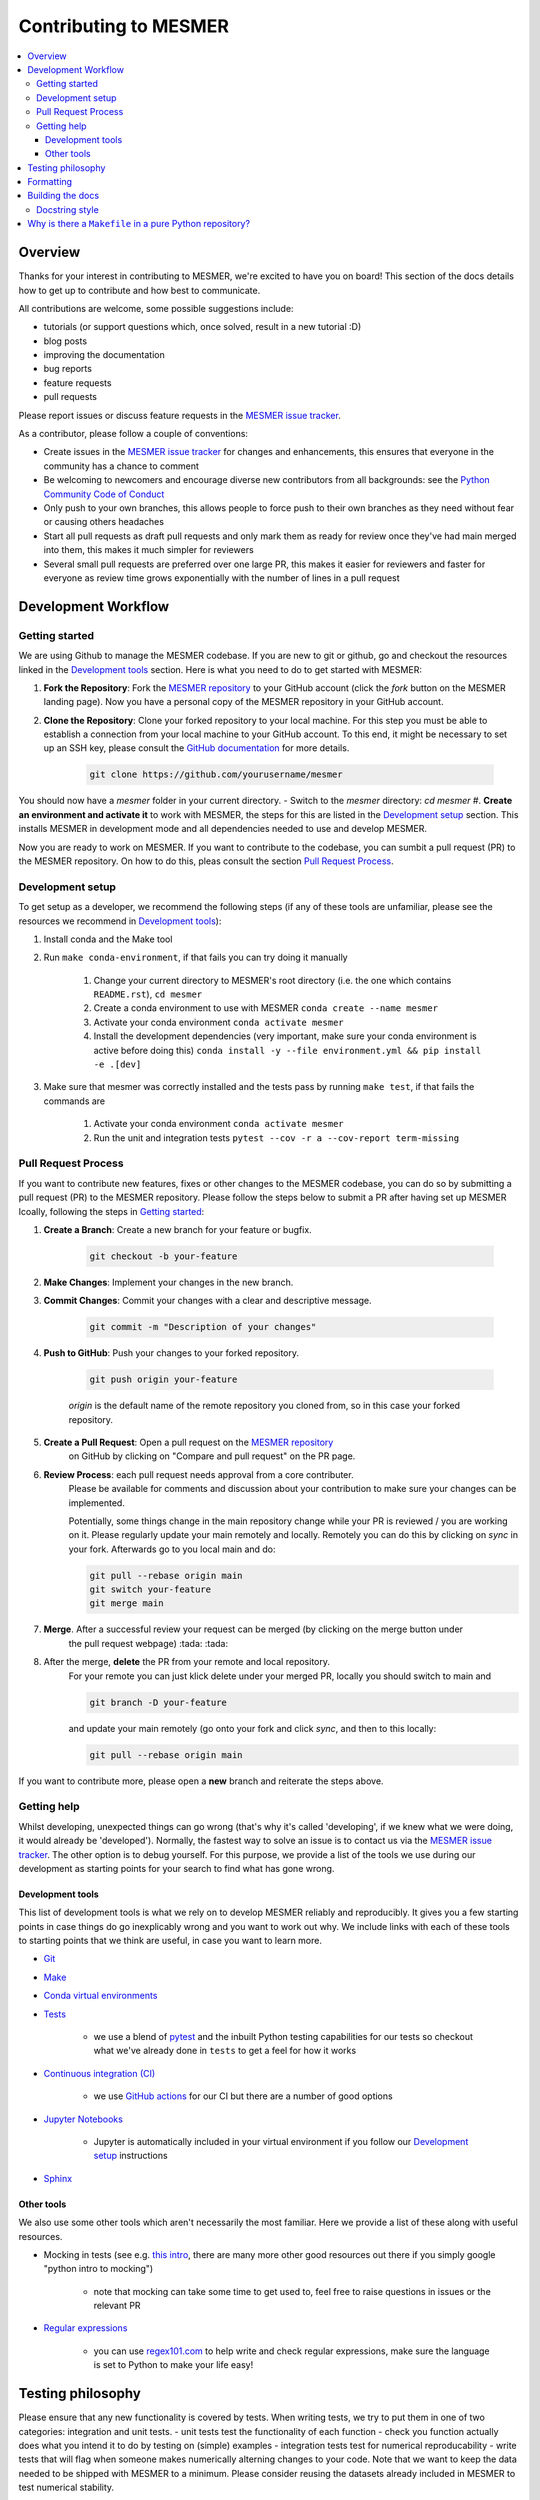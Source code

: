.. development:

Contributing to MESMER
======================
.. contents:: :local:

Overview
--------
Thanks for your interest in contributing to MESMER, we're excited to have you on board!
This section of the docs details how to get up to contribute and how best to communicate.

All contributions are welcome, some possible suggestions include:

- tutorials (or support questions which, once solved, result in a new tutorial :D)
- blog posts
- improving the documentation
- bug reports
- feature requests
- pull requests

Please report issues or discuss feature requests in the `MESMER issue tracker`_.

As a contributor, please follow a couple of conventions:

- Create issues in the `MESMER issue tracker`_ for changes and enhancements, this ensures that everyone in the community has a chance to comment
- Be welcoming to newcomers and encourage diverse new contributors from all backgrounds: see the `Python Community Code of Conduct <https://www.python.org/psf/codeofconduct/>`_
- Only push to your own branches, this allows people to force push to their own branches as they need without fear or causing others headaches
- Start all pull requests as draft pull requests and only mark them as ready for review once they've had main merged into them, this makes it much simpler for reviewers
- Several small pull requests are preferred over one large PR, this makes it easier for reviewers and faster for everyone as review time grows exponentially with the number of lines in a pull request

Development Workflow
--------------------

Getting started
~~~~~~~~~~~~~~~
We are using Github to manage the MESMER codebase. If you are new to git or github, go and checkout the resources linked in the `Development tools`_ section.
Here is what you need to do to get started with MESMER:

#. **Fork the Repository**: Fork the `MESMER repository <https://github.com/MESMER-group/mesmer>`_ to your GitHub account (click the `fork` button on the MESMER landing page). Now you have a personal copy of the MESMER repository in your GitHub account.
#. **Clone the Repository**: Clone your forked repository to your local machine. For this step you must be able to establish a connection from your local machine to your GitHub account. To this end, it might be necessary to set up an SSH key, please consult the `GitHub documentation <https://docs.github.com/en/github/authenticating-to-github/connecting-to-github-with-ssh>`_ for more details.

    .. code-block:: bash
        
      git clone https://github.com/yourusername/mesmer

You should now have a `mesmer` folder in your current directory.
- Switch to the `mesmer` directory: `cd mesmer`
#. **Create an environment and activate it** to work with MESMER, the steps for this are listed in the `Development setup`_ section.
This installs MESMER in development mode and all dependencies needed to use and develop MESMER.

Now you are ready to work on MESMER. If you want to contribute to the codebase, you can sumbit a pull request (PR) to the MESMER repository. On how to do this,
pleas consult the section `Pull Request Process`_.

Development setup
~~~~~~~~~~~~~~~~~
To get setup as a developer, we recommend the following steps (if any of these tools are unfamiliar, please see the resources we recommend in `Development tools`_):

#. Install conda and the Make tool
#. Run ``make conda-environment``, if that fails you can try doing it manually

    #. Change your current directory to MESMER's root directory (i.e. the one which contains ``README.rst``), ``cd mesmer``
    #. Create a conda environment to use with MESMER ``conda create --name mesmer``
    #. Activate your conda environment ``conda activate mesmer``
    #. Install the development dependencies (very important, make sure your conda environment is active before doing this) ``conda install -y --file environment.yml && pip install -e .[dev]``

#. Make sure that mesmer was correctly installed and the tests pass by running ``make test``, if that fails the commands are

    #. Activate your conda environment ``conda activate mesmer``
    #. Run the unit and integration tests ``pytest --cov -r a --cov-report term-missing``

Pull Request Process
~~~~~~~~~~~~~~~~~~~~
If you want to contribute new features, fixes or other changes to the MESMER codebase, you can do so by submitting a pull request (PR) to the MESMER repository.
Please follow the steps below to submit a PR after having set up MESMER lcoally, following the steps in `Getting started`_:

#. **Create a Branch**: Create a new branch for your feature or bugfix.

    .. code-block:: bash

      git checkout -b your-feature

#. **Make Changes**: Implement your changes in the new branch.
#. **Commit Changes**: Commit your changes with a clear and descriptive message.

    .. code-block:: bash

      git commit -m "Description of your changes"

#. **Push to GitHub**: Push your changes to your forked repository.

    .. code-block:: bash

      git push origin your-feature

    `origin` is the default name of the remote repository you cloned from, so in this case your forked repository.
#. **Create a Pull Request**: Open a pull request on the `MESMER repository <https://github.com/MESMER-group/mesmer>`_ 
    on GitHub by clicking on "Compare and pull request" on the PR page.
#. **Review Process**: each pull request needs approval from a core contributer.
    Please be available for comments and discussion about your contribution to make sure your changes
    can be implemented.
    
    ​Potentially, some things change in the main repository change while your PR is reviewed / you are
    working on it. Please regularly update your main remotely and locally. Remotely you can do this
    by clicking on `sync` in your fork. Afterwards go to you local main and do:

    .. code-block:: shell

      git pull --rebase origin main
      git switch your-feature
      git merge main

#. **Merge**. After a successful review your request can be merged (by clicking on the merge button under
    the pull request webpage) :tada: :tada:
#. After the merge, **delete** the PR from your remote and local repository.
    For your remote you can just klick delete under your merged PR, locally you should switch to main and

    .. code-block:: shell

      git branch -D your-feature

    and update your main remotely (go onto your fork and click `sync`, and then to this locally:

    .. code-block:: shell
        
      git pull --rebase origin main


If you want to contribute more, please open a **new** branch and reiterate the steps above.

Getting help
~~~~~~~~~~~~

Whilst developing, unexpected things can go wrong (that's why it's called 'developing', if we knew what we were doing, it would already be 'developed').
Normally, the fastest way to solve an issue is to contact us via the `MESMER issue tracker`_.
The other option is to debug yourself.
For this purpose, we provide a list of the tools we use during our development as starting points for your search to find what has gone wrong.

Development tools
+++++++++++++++++

This list of development tools is what we rely on to develop MESMER reliably and reproducibly.
It gives you a few starting points in case things do go inexplicably wrong and you want to work out why.
We include links with each of these tools to starting points that we think are useful, in case you want to learn more.

- `Git <http://swcarpentry.github.io/git-novice/>`_

- `Make <https://swcarpentry.github.io/make-novice/>`_

- `Conda virtual environments <https://medium.freecodecamp.org/why-you-need-python-environments-and-how-to-manage-them-with-conda-85f155f4353c>`_

- `Tests <https://semaphoreci.com/community/tutorials/testing-python-applications-with-pytest>`_

    - we use a blend of `pytest <https://docs.pytest.org/en/latest/>`_ and the inbuilt Python testing capabilities for our tests so checkout what we've already done in ``tests`` to get a feel for how it works

- `Continuous integration (CI) <https://docs.travis-ci.com/user/for-beginners/>`_

    - we use `GitHub actions <https://docs.github.com/en/actions/quickstart>`_ for our CI but there are a number of good options

- `Jupyter Notebooks <https://medium.com/codingthesmartway-com-blog/getting-started-with-jupyter-notebook-for-python-4e7082bd5d46>`_

    - Jupyter is automatically included in your virtual environment if you follow our `Development setup`_ instructions

- Sphinx_

Other tools
+++++++++++

We also use some other tools which aren't necessarily the most familiar.
Here we provide a list of these along with useful resources.

- Mocking in tests (see e.g. `this intro <https://www.toptal.com/python/an-introduction-to-mocking-in-python>`_, there are many more other good resources out there if you simply google "python intro to mocking")

    - note that mocking can take some time to get used to, feel free to raise questions in issues or the relevant PR

- `Regular expressions <https://www.oreilly.com/ideas/an-introduction-to-regular-expressions>`_

    - you can use `regex101.com <regex101.com>`_ to help write and check regular expressions, make sure the language is set to Python to make your life easy!

Testing philosophy
------------------

Please ensure that any new functionality is covered by tests.
When writing tests, we try to put them in one of two categories: integration and unit tests.
- unit tests test the functionality of each function - check you function actually does what you intend it to do by testing on (simple) examples
- integration tests test for numerical reproducability - write tests that will flag when someone makes numerically alterning changes to your code.
Note that we want to keep the data needed to be shipped with MESMER to a minimum. Please consider reusing the datasets already included in MESMER
to test numerical stability.

Try to keep the test files targeted and fairly small. You can always create
`fixtures <https://docs.pytest.org/en/stable/explanation/fixtures.html>`__ to aid code reuse.
The aim is to avoid testing files with thousands of lines of code as such files quickly become hard to
rationalise or understand.
Please frquently run the tests to ensure your changes do not break existing functionality.

.. code-block:: shell
    
    pytest tests/unit/test_yourtest.py

Formatting
----------

To help us focus on what the code does, not how it looks, we use a couple of automatic formatting tools.
We use the following tools:
- `ruff check <https://docs.astral.sh/ruff/>`_ to check and fix small code errors
- `black <https://github.com/psf/black>`_ to auto-format the code

These automatically format the code for us and tell use where the errors are.
To use them, after setting yourself up (see `Development setup`_), simply run ``make format``.
Note that ``make format`` can only be run if you have committed all your work i.e. your working directory is 'clean'.
This restriction is made to ensure that you don't format code without being able to undo it, just in case something goes wrong.


Building the docs
-----------------

After setting yourself up (see `Development setup`_), building the docs is as simple as running ``make docs`` (note, run ``make -B docs`` to force the docs to rebuild and ignore make when it says '... index.html is up to date').
This will build the docs for you.
You can preview them by opening ``docs/build/html/index.html`` in a browser.

For documentation we use Sphinx_.
To get ourselves started with Sphinx, we started with `this example <https://pythonhosted.org/an_example_pypi_project/sphinx.html>`_ then used `Sphinx's getting started guide <http://www.sphinx-doc.org/en/master/usage/quickstart.html>`_.

Please update the documentation to reflect any changes or additions to the code. Follow the structure and style of the existing documentation and lastly,
update the `CHANGELOG` with your changes.

Docstring style
~~~~~~~~~~~~~~~

For our docstrings we use numpy style docstrings.
For more information on these, `here is the full guide <https://numpydoc.readthedocs.io/en/latest/format.html>`_ and `the quick reference we also use <https://sphinxcontrib-napoleon.readthedocs.io/en/latest/example_numpy.html>`_.

Why is there a ``Makefile`` in a pure Python repository?
--------------------------------------------------------

Whilst it may not be standard practice, a ``Makefile`` is a simple way to automate general setup (environment setup in particular).
Hence we have one here which basically acts as a notes file for how to do all those little jobs which we often forget e.g. setting up environments, running tests (and making sure we're in the right environment), building docs, setting up auxiliary bits and pieces.

.. _Sphinx: http://www.sphinx-doc.org
.. _MESMER issue tracker: https://github.com/MESMER-group/mesmer/issues
